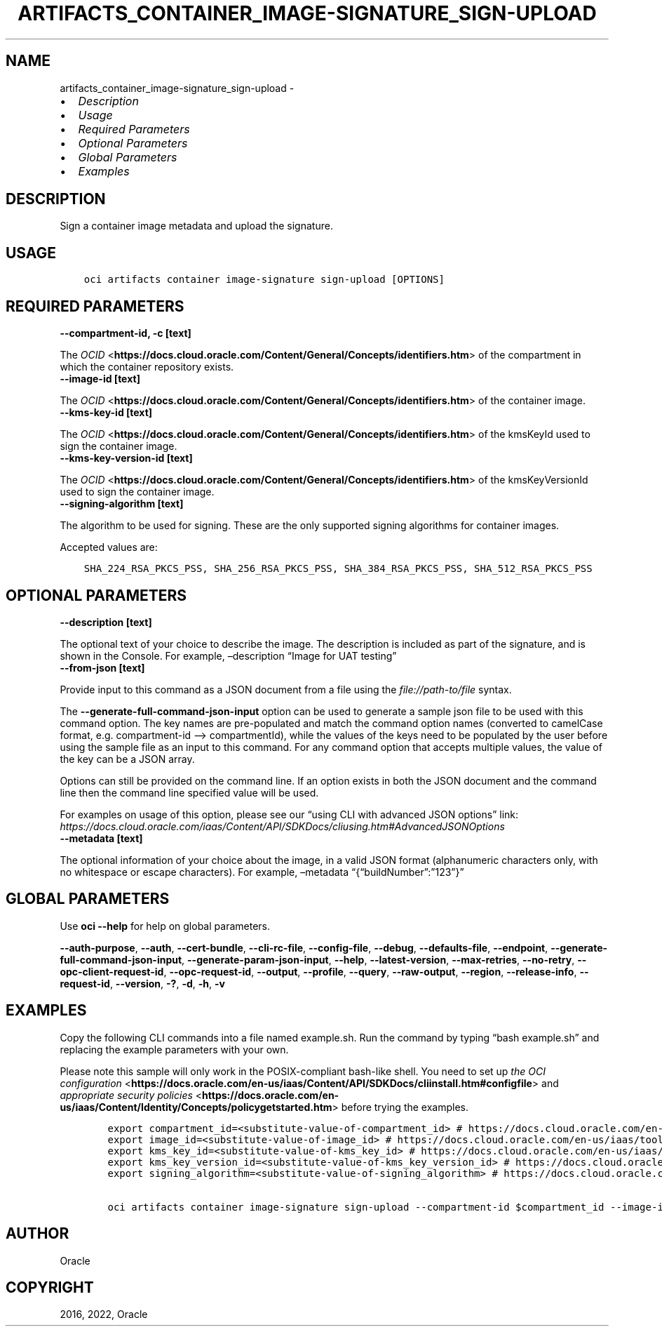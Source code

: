 .\" Man page generated from reStructuredText.
.
.TH "ARTIFACTS_CONTAINER_IMAGE-SIGNATURE_SIGN-UPLOAD" "1" "Apr 04, 2022" "3.7.1" "OCI CLI Command Reference"
.SH NAME
artifacts_container_image-signature_sign-upload \- 
.
.nr rst2man-indent-level 0
.
.de1 rstReportMargin
\\$1 \\n[an-margin]
level \\n[rst2man-indent-level]
level margin: \\n[rst2man-indent\\n[rst2man-indent-level]]
-
\\n[rst2man-indent0]
\\n[rst2man-indent1]
\\n[rst2man-indent2]
..
.de1 INDENT
.\" .rstReportMargin pre:
. RS \\$1
. nr rst2man-indent\\n[rst2man-indent-level] \\n[an-margin]
. nr rst2man-indent-level +1
.\" .rstReportMargin post:
..
.de UNINDENT
. RE
.\" indent \\n[an-margin]
.\" old: \\n[rst2man-indent\\n[rst2man-indent-level]]
.nr rst2man-indent-level -1
.\" new: \\n[rst2man-indent\\n[rst2man-indent-level]]
.in \\n[rst2man-indent\\n[rst2man-indent-level]]u
..
.INDENT 0.0
.IP \(bu 2
\fI\%Description\fP
.IP \(bu 2
\fI\%Usage\fP
.IP \(bu 2
\fI\%Required Parameters\fP
.IP \(bu 2
\fI\%Optional Parameters\fP
.IP \(bu 2
\fI\%Global Parameters\fP
.IP \(bu 2
\fI\%Examples\fP
.UNINDENT
.SH DESCRIPTION
.sp
Sign a container image metadata and upload the signature.
.SH USAGE
.INDENT 0.0
.INDENT 3.5
.sp
.nf
.ft C
oci artifacts container image\-signature sign\-upload [OPTIONS]
.ft P
.fi
.UNINDENT
.UNINDENT
.SH REQUIRED PARAMETERS
.INDENT 0.0
.TP
.B \-\-compartment\-id, \-c [text]
.UNINDENT
.sp
The \fI\%OCID\fP <\fBhttps://docs.cloud.oracle.com/Content/General/Concepts/identifiers.htm\fP> of the compartment in which the container repository exists.
.INDENT 0.0
.TP
.B \-\-image\-id [text]
.UNINDENT
.sp
The \fI\%OCID\fP <\fBhttps://docs.cloud.oracle.com/Content/General/Concepts/identifiers.htm\fP> of the container image.
.INDENT 0.0
.TP
.B \-\-kms\-key\-id [text]
.UNINDENT
.sp
The \fI\%OCID\fP <\fBhttps://docs.cloud.oracle.com/Content/General/Concepts/identifiers.htm\fP> of the kmsKeyId used to sign the container image.
.INDENT 0.0
.TP
.B \-\-kms\-key\-version\-id [text]
.UNINDENT
.sp
The \fI\%OCID\fP <\fBhttps://docs.cloud.oracle.com/Content/General/Concepts/identifiers.htm\fP> of the kmsKeyVersionId used to sign the container image.
.INDENT 0.0
.TP
.B \-\-signing\-algorithm [text]
.UNINDENT
.sp
The algorithm to be used for signing. These are the only supported signing algorithms for container images.
.sp
Accepted values are:
.INDENT 0.0
.INDENT 3.5
.sp
.nf
.ft C
SHA_224_RSA_PKCS_PSS, SHA_256_RSA_PKCS_PSS, SHA_384_RSA_PKCS_PSS, SHA_512_RSA_PKCS_PSS
.ft P
.fi
.UNINDENT
.UNINDENT
.SH OPTIONAL PARAMETERS
.INDENT 0.0
.TP
.B \-\-description [text]
.UNINDENT
.sp
The optional text of your choice to describe the image. The description is included as part of the signature, and is shown in the Console. For example, –description “Image for UAT testing”
.INDENT 0.0
.TP
.B \-\-from\-json [text]
.UNINDENT
.sp
Provide input to this command as a JSON document from a file using the \fI\%file://path\-to/file\fP syntax.
.sp
The \fB\-\-generate\-full\-command\-json\-input\fP option can be used to generate a sample json file to be used with this command option. The key names are pre\-populated and match the command option names (converted to camelCase format, e.g. compartment\-id –> compartmentId), while the values of the keys need to be populated by the user before using the sample file as an input to this command. For any command option that accepts multiple values, the value of the key can be a JSON array.
.sp
Options can still be provided on the command line. If an option exists in both the JSON document and the command line then the command line specified value will be used.
.sp
For examples on usage of this option, please see our “using CLI with advanced JSON options” link: \fI\%https://docs.cloud.oracle.com/iaas/Content/API/SDKDocs/cliusing.htm#AdvancedJSONOptions\fP
.INDENT 0.0
.TP
.B \-\-metadata [text]
.UNINDENT
.sp
The optional information of your choice about the image, in a valid JSON format (alphanumeric characters only, with no whitespace or escape characters). For example, –metadata “{“buildNumber”:”123”}”
.SH GLOBAL PARAMETERS
.sp
Use \fBoci \-\-help\fP for help on global parameters.
.sp
\fB\-\-auth\-purpose\fP, \fB\-\-auth\fP, \fB\-\-cert\-bundle\fP, \fB\-\-cli\-rc\-file\fP, \fB\-\-config\-file\fP, \fB\-\-debug\fP, \fB\-\-defaults\-file\fP, \fB\-\-endpoint\fP, \fB\-\-generate\-full\-command\-json\-input\fP, \fB\-\-generate\-param\-json\-input\fP, \fB\-\-help\fP, \fB\-\-latest\-version\fP, \fB\-\-max\-retries\fP, \fB\-\-no\-retry\fP, \fB\-\-opc\-client\-request\-id\fP, \fB\-\-opc\-request\-id\fP, \fB\-\-output\fP, \fB\-\-profile\fP, \fB\-\-query\fP, \fB\-\-raw\-output\fP, \fB\-\-region\fP, \fB\-\-release\-info\fP, \fB\-\-request\-id\fP, \fB\-\-version\fP, \fB\-?\fP, \fB\-d\fP, \fB\-h\fP, \fB\-v\fP
.SH EXAMPLES
.sp
Copy the following CLI commands into a file named example.sh. Run the command by typing “bash example.sh” and replacing the example parameters with your own.
.sp
Please note this sample will only work in the POSIX\-compliant bash\-like shell. You need to set up \fI\%the OCI configuration\fP <\fBhttps://docs.oracle.com/en-us/iaas/Content/API/SDKDocs/cliinstall.htm#configfile\fP> and \fI\%appropriate security policies\fP <\fBhttps://docs.oracle.com/en-us/iaas/Content/Identity/Concepts/policygetstarted.htm\fP> before trying the examples.
.INDENT 0.0
.INDENT 3.5
.sp
.nf
.ft C
    export compartment_id=<substitute\-value\-of\-compartment_id> # https://docs.cloud.oracle.com/en\-us/iaas/tools/oci\-cli/latest/oci_cli_docs/cmdref/artifacts/container/image\-signature/sign\-upload.html#cmdoption\-compartment\-id
    export image_id=<substitute\-value\-of\-image_id> # https://docs.cloud.oracle.com/en\-us/iaas/tools/oci\-cli/latest/oci_cli_docs/cmdref/artifacts/container/image\-signature/sign\-upload.html#cmdoption\-image\-id
    export kms_key_id=<substitute\-value\-of\-kms_key_id> # https://docs.cloud.oracle.com/en\-us/iaas/tools/oci\-cli/latest/oci_cli_docs/cmdref/artifacts/container/image\-signature/sign\-upload.html#cmdoption\-kms\-key\-id
    export kms_key_version_id=<substitute\-value\-of\-kms_key_version_id> # https://docs.cloud.oracle.com/en\-us/iaas/tools/oci\-cli/latest/oci_cli_docs/cmdref/artifacts/container/image\-signature/sign\-upload.html#cmdoption\-kms\-key\-version\-id
    export signing_algorithm=<substitute\-value\-of\-signing_algorithm> # https://docs.cloud.oracle.com/en\-us/iaas/tools/oci\-cli/latest/oci_cli_docs/cmdref/artifacts/container/image\-signature/sign\-upload.html#cmdoption\-signing\-algorithm

    oci artifacts container image\-signature sign\-upload \-\-compartment\-id $compartment_id \-\-image\-id $image_id \-\-kms\-key\-id $kms_key_id \-\-kms\-key\-version\-id $kms_key_version_id \-\-signing\-algorithm $signing_algorithm
.ft P
.fi
.UNINDENT
.UNINDENT
.SH AUTHOR
Oracle
.SH COPYRIGHT
2016, 2022, Oracle
.\" Generated by docutils manpage writer.
.
